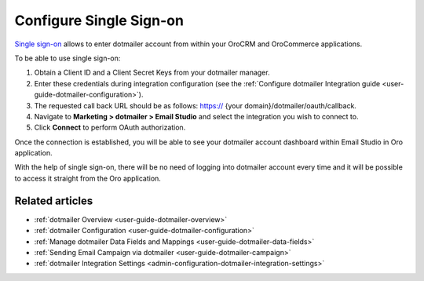 .. _user-guide-dotmailer-single-sign-on:

Configure Single Sign-on
========================

`Single sign-on <https://developer.dotmailer.com/docs/using-oauth-20-with-dotmailer>`__ allows to enter dotmailer account from within your OroCRM and OroCommerce applications.

To be able to use single sign-on:

1. Obtain a Client ID and a Client Secret Keys from your dotmailer manager.
2. Enter these credentials during integration configuration (see the :ref:`Configure dotmailer Integration guide <user-guide-dotmailer-configuration>`).
3. The requested call back URL should be as follows: https:// {your domain}/dotmailer/oauth/callback.
4. Navigate to **Marketing > dotmailer > Email Studio** and select the integration you wish to connect to.
5. Click **Connect** to perform OAuth authorization.

Once the connection is established, you will be able to see your dotmailer account dashboard within Email Studio in Oro application.

With the help of single sign-on, there will be no need of logging into dotmailer account every time and it will be possible to access it straight from the Oro application.

.. image:: /user_doc/img/system/integrations/dotmailer/sign_on.png

Related articles
----------------

- :ref:`dotmailer Overview <user-guide-dotmailer-overview>`
- :ref:`dotmailer Configuration <user-guide-dotmailer-configuration>`
- :ref:`Manage dotmailer Data Fields and Mappings <user-guide-dotmailer-data-fields>`
- :ref:`Sending Email Campaign via dotmailer <user-guide-dotmailer-campaign>`
- :ref:`dotmailer Integration Settings <admin-configuration-dotmailer-integration-settings>`
